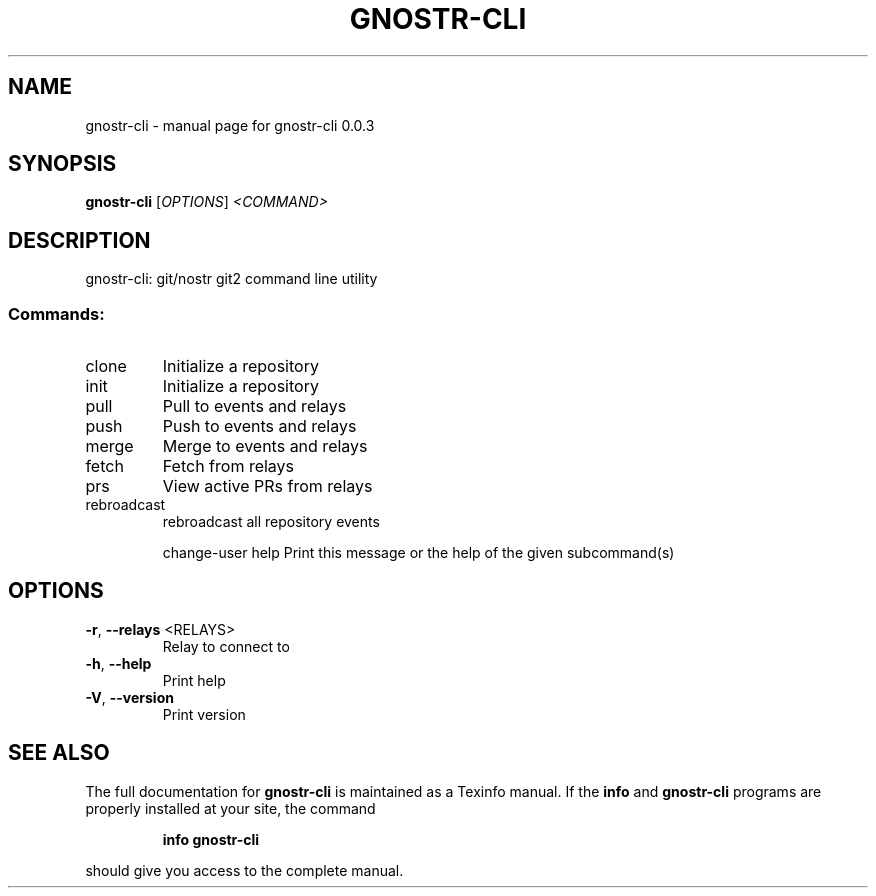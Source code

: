 .\" DO NOT MODIFY THIS FILE!  It was generated by help2man 1.49.3.
.TH GNOSTR-CLI "1" "January 2024" "gnostr-cli 0.0.3" "User Commands"
.SH NAME
gnostr-cli \- manual page for gnostr-cli 0.0.3
.SH SYNOPSIS
.B gnostr-cli
[\fI\,OPTIONS\/\fR] \fI\,<COMMAND>\/\fR
.SH DESCRIPTION
gnostr\-cli: git/nostr git2 command line utility
.SS "Commands:"
.TP
clone
Initialize a repository
.TP
init
Initialize a repository
.TP
pull
Pull to events and relays
.TP
push
Push to events and relays
.TP
merge
Merge to events and relays
.TP
fetch
Fetch from relays
.TP
prs
View active PRs from relays
.TP
rebroadcast
rebroadcast all repository events
.IP
change\-user
help         Print this message or the help of the given subcommand(s)
.SH OPTIONS
.TP
\fB\-r\fR, \fB\-\-relays\fR <RELAYS>
Relay to connect to
.TP
\fB\-h\fR, \fB\-\-help\fR
Print help
.TP
\fB\-V\fR, \fB\-\-version\fR
Print version
.SH "SEE ALSO"
The full documentation for
.B gnostr-cli
is maintained as a Texinfo manual.  If the
.B info
and
.B gnostr-cli
programs are properly installed at your site, the command
.IP
.B info gnostr-cli
.PP
should give you access to the complete manual.
